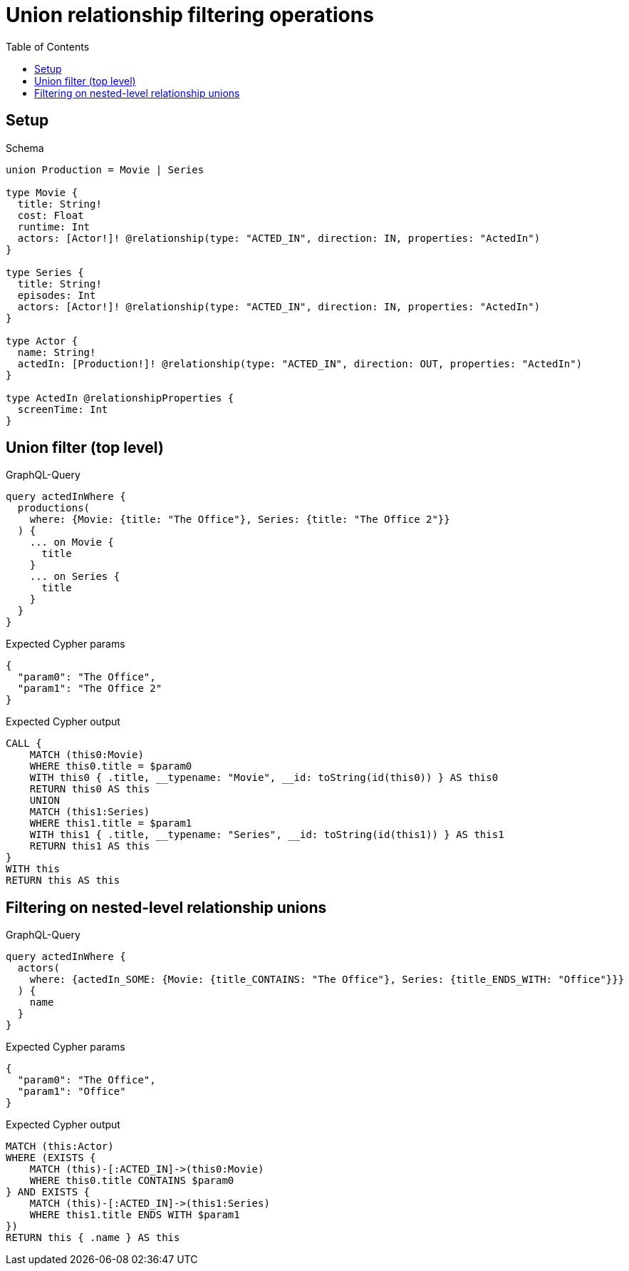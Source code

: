// This file was generated by the Test-Case extractor of neo4j-graphql
:toc:
:toclevels: 42

= Union relationship filtering operations

== Setup

.Schema
[source,graphql,schema=true]
----
union Production = Movie | Series

type Movie {
  title: String!
  cost: Float
  runtime: Int
  actors: [Actor!]! @relationship(type: "ACTED_IN", direction: IN, properties: "ActedIn")
}

type Series {
  title: String!
  episodes: Int
  actors: [Actor!]! @relationship(type: "ACTED_IN", direction: IN, properties: "ActedIn")
}

type Actor {
  name: String!
  actedIn: [Production!]! @relationship(type: "ACTED_IN", direction: OUT, properties: "ActedIn")
}

type ActedIn @relationshipProperties {
  screenTime: Int
}
----

== Union filter (top level)

.GraphQL-Query
[source,graphql,request=true]
----
query actedInWhere {
  productions(
    where: {Movie: {title: "The Office"}, Series: {title: "The Office 2"}}
  ) {
    ... on Movie {
      title
    }
    ... on Series {
      title
    }
  }
}
----

.Expected Cypher params
[source,json]
----
{
  "param0": "The Office",
  "param1": "The Office 2"
}
----

.Expected Cypher output
[source,cypher]
----
CALL {
    MATCH (this0:Movie)
    WHERE this0.title = $param0
    WITH this0 { .title, __typename: "Movie", __id: toString(id(this0)) } AS this0
    RETURN this0 AS this
    UNION
    MATCH (this1:Series)
    WHERE this1.title = $param1
    WITH this1 { .title, __typename: "Series", __id: toString(id(this1)) } AS this1
    RETURN this1 AS this
}
WITH this
RETURN this AS this
----

== Filtering on nested-level relationship unions

.GraphQL-Query
[source,graphql,request=true]
----
query actedInWhere {
  actors(
    where: {actedIn_SOME: {Movie: {title_CONTAINS: "The Office"}, Series: {title_ENDS_WITH: "Office"}}}
  ) {
    name
  }
}
----

.Expected Cypher params
[source,json]
----
{
  "param0": "The Office",
  "param1": "Office"
}
----

.Expected Cypher output
[source,cypher]
----
MATCH (this:Actor)
WHERE (EXISTS {
    MATCH (this)-[:ACTED_IN]->(this0:Movie)
    WHERE this0.title CONTAINS $param0
} AND EXISTS {
    MATCH (this)-[:ACTED_IN]->(this1:Series)
    WHERE this1.title ENDS WITH $param1
})
RETURN this { .name } AS this
----
